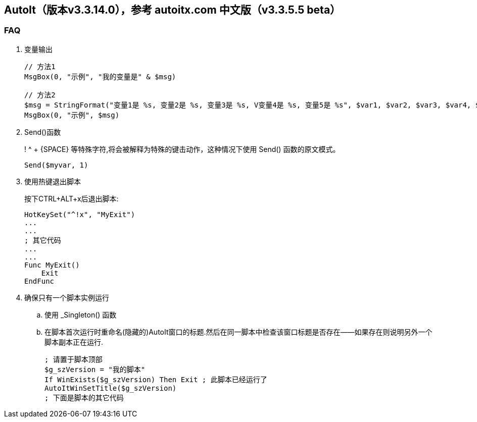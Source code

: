 == AutoIt（版本v3.3.14.0），参考 autoitx.com 中文版（v3.3.5.5 beta）

=== FAQ

. 变量输出
+
----
// 方法1
MsgBox(0, "示例", "我的变量是" & $msg)

// 方法2
$msg = StringFormat("变量1是 %s, 变量2是 %s, 变量3是 %s, V变量4是 %s, 变量5是 %s", $var1, $var2, $var3, $var4, $var5)
MsgBox(0, "示例", $msg)
----

. Send()函数
+
! ^ + {SPACE} 等特殊字符,将会被解释为特殊的键击动作，这种情况下使用 Send() 函数的原文模式。
+
----
Send($myvar, 1)
----

. 使用热键退出脚本
+
按下CTRL+ALT+x后退出脚本:
+
----
HotKeySet("^!x", "MyExit")
...
...
; 其它代码
...
...
Func MyExit()
    Exit
EndFunc
----

. 确保只有一个脚本实例运行
.. 使用 _Singleton() 函数
.. 在脚本首次运行时重命名(隐藏的)AutoIt窗口的标题.然后在同一脚本中检查该窗口标题是否存在——如果存在则说明另外一个脚本副本正在运行.
+
----
; 请置于脚本顶部
$g_szVersion = "我的脚本"
If WinExists($g_szVersion) Then Exit ; 此脚本已经运行了
AutoItWinSetTitle($g_szVersion)
; 下面是脚本的其它代码
----
